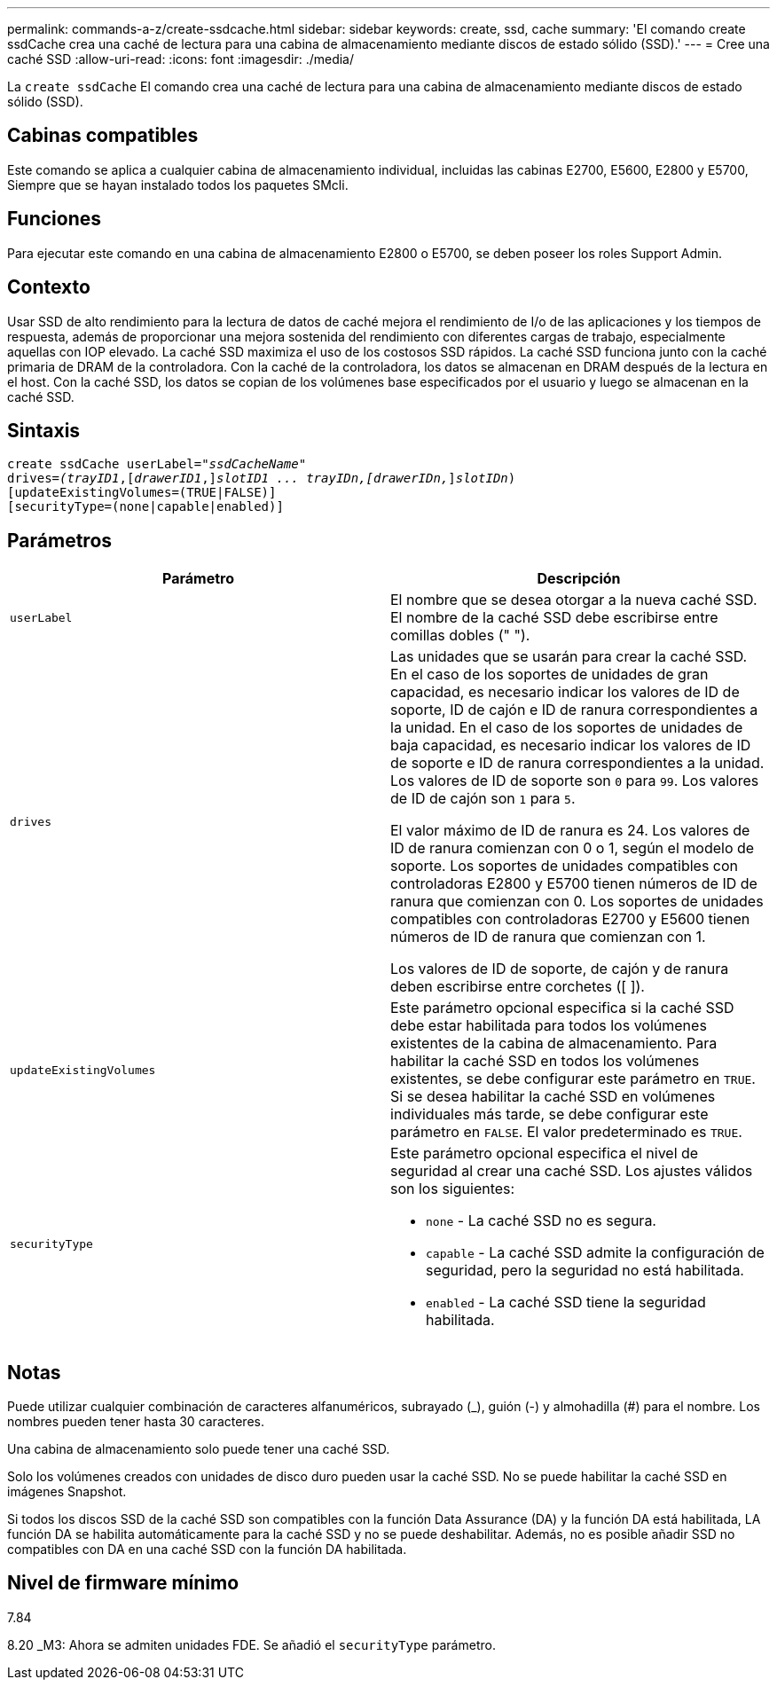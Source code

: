 ---
permalink: commands-a-z/create-ssdcache.html 
sidebar: sidebar 
keywords: create, ssd, cache 
summary: 'El comando create ssdCache crea una caché de lectura para una cabina de almacenamiento mediante discos de estado sólido (SSD).' 
---
= Cree una caché SSD
:allow-uri-read: 
:icons: font
:imagesdir: ./media/


[role="lead"]
La `create ssdCache` El comando crea una caché de lectura para una cabina de almacenamiento mediante discos de estado sólido (SSD).



== Cabinas compatibles

Este comando se aplica a cualquier cabina de almacenamiento individual, incluidas las cabinas E2700, E5600, E2800 y E5700, Siempre que se hayan instalado todos los paquetes SMcli.



== Funciones

Para ejecutar este comando en una cabina de almacenamiento E2800 o E5700, se deben poseer los roles Support Admin.



== Contexto

Usar SSD de alto rendimiento para la lectura de datos de caché mejora el rendimiento de I/o de las aplicaciones y los tiempos de respuesta, además de proporcionar una mejora sostenida del rendimiento con diferentes cargas de trabajo, especialmente aquellas con IOP elevado. La caché SSD maximiza el uso de los costosos SSD rápidos. La caché SSD funciona junto con la caché primaria de DRAM de la controladora. Con la caché de la controladora, los datos se almacenan en DRAM después de la lectura en el host. Con la caché SSD, los datos se copian de los volúmenes base especificados por el usuario y luego se almacenan en la caché SSD.



== Sintaxis

[listing, subs="+macros"]
----
create ssdCache userLabel=pass:quotes[_"ssdCacheName"_]
drives=pass:quotes[_(trayID1_],pass:quotes[[_drawerID1_,]]pass:quotes[_slotID1 ... trayIDn,[drawerIDn,_]]pass:quotes[_slotIDn_)]
[updateExistingVolumes=(TRUE|FALSE)]
[securityType=(none|capable|enabled)]
----


== Parámetros

|===
| Parámetro | Descripción 


 a| 
`userLabel`
 a| 
El nombre que se desea otorgar a la nueva caché SSD. El nombre de la caché SSD debe escribirse entre comillas dobles (" ").



 a| 
`drives`
 a| 
Las unidades que se usarán para crear la caché SSD. En el caso de los soportes de unidades de gran capacidad, es necesario indicar los valores de ID de soporte, ID de cajón e ID de ranura correspondientes a la unidad. En el caso de los soportes de unidades de baja capacidad, es necesario indicar los valores de ID de soporte e ID de ranura correspondientes a la unidad. Los valores de ID de soporte son `0` para `99`. Los valores de ID de cajón son `1` para `5`.

El valor máximo de ID de ranura es 24. Los valores de ID de ranura comienzan con 0 o 1, según el modelo de soporte. Los soportes de unidades compatibles con controladoras E2800 y E5700 tienen números de ID de ranura que comienzan con 0. Los soportes de unidades compatibles con controladoras E2700 y E5600 tienen números de ID de ranura que comienzan con 1.

Los valores de ID de soporte, de cajón y de ranura deben escribirse entre corchetes ([ ]).



 a| 
`updateExistingVolumes`
 a| 
Este parámetro opcional especifica si la caché SSD debe estar habilitada para todos los volúmenes existentes de la cabina de almacenamiento. Para habilitar la caché SSD en todos los volúmenes existentes, se debe configurar este parámetro en `TRUE`. Si se desea habilitar la caché SSD en volúmenes individuales más tarde, se debe configurar este parámetro en `FALSE`. El valor predeterminado es `TRUE`.



 a| 
`securityType`
 a| 
Este parámetro opcional especifica el nivel de seguridad al crear una caché SSD. Los ajustes válidos son los siguientes:

* `none` - La caché SSD no es segura.
* `capable` - La caché SSD admite la configuración de seguridad, pero la seguridad no está habilitada.
* `enabled` - La caché SSD tiene la seguridad habilitada.


|===


== Notas

Puede utilizar cualquier combinación de caracteres alfanuméricos, subrayado (_), guión (-) y almohadilla (#) para el nombre. Los nombres pueden tener hasta 30 caracteres.

Una cabina de almacenamiento solo puede tener una caché SSD.

Solo los volúmenes creados con unidades de disco duro pueden usar la caché SSD. No se puede habilitar la caché SSD en imágenes Snapshot.

Si todos los discos SSD de la caché SSD son compatibles con la función Data Assurance (DA) y la función DA está habilitada, LA función DA se habilita automáticamente para la caché SSD y no se puede deshabilitar. Además, no es posible añadir SSD no compatibles con DA en una caché SSD con la función DA habilitada.



== Nivel de firmware mínimo

7.84

8.20 _M3: Ahora se admiten unidades FDE. Se añadió el `securityType` parámetro.

